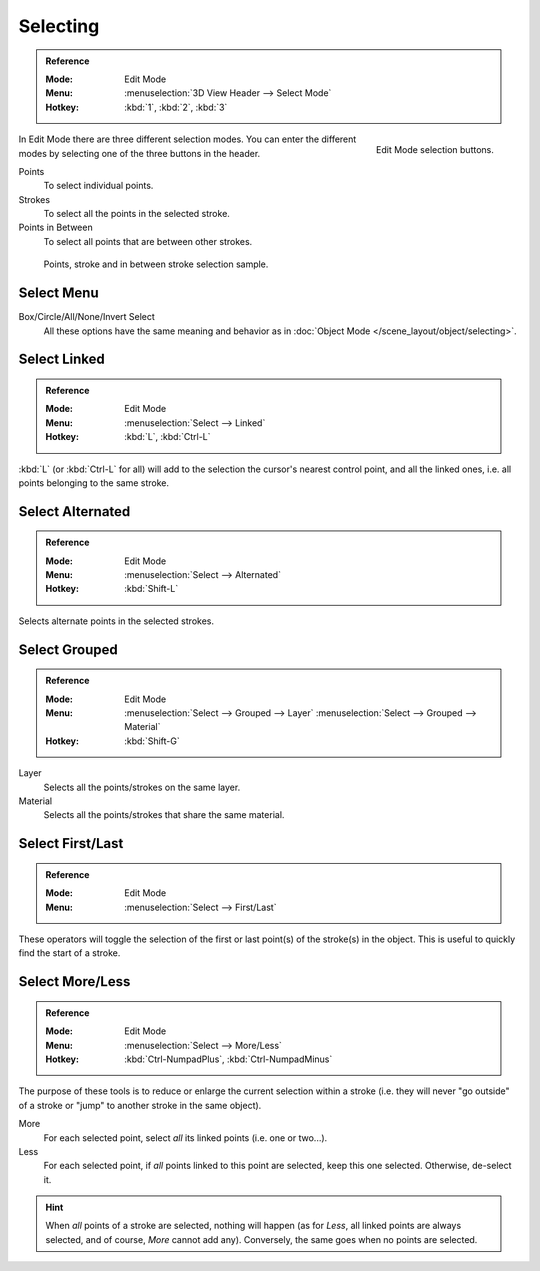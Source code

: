 .. _bpy.types.ToolSettings.gpencil_selectmode:
.. _bpy.ops.gpencil.select:

*********
Selecting
*********

.. admonition:: Reference
   :class: refbox

   :Mode:      Edit Mode
   :Menu:      :menuselection:`3D View Header --> Select Mode`
   :Hotkey:    :kbd:`1`, :kbd:`2`, :kbd:`3`

.. figure:: /images/grease-pencil_selecting_mode-buttons.png
   :align: right

   Edit Mode selection buttons.

In Edit Mode there are three different selection modes.
You can enter the different modes by selecting one of the three buttons in the header.

Points
   To select individual points.

Strokes
   To select all the points in the selected stroke.

Points in Between
   To select all points that are between other strokes.

.. figure:: /images/grease-pencil_selecting_example.png

   Points, stroke and in between stroke selection sample.


Select Menu
===========

Box/Circle/All/None/Invert Select
   All these options have the same meaning and behavior as in
   :doc:`Object Mode </scene_layout/object/selecting>`.


Select Linked
=============

.. admonition:: Reference
   :class: refbox

   :Mode:      Edit Mode
   :Menu:      :menuselection:`Select --> Linked`
   :Hotkey:    :kbd:`L`, :kbd:`Ctrl-L`

:kbd:`L` (or :kbd:`Ctrl-L` for all) will add to the selection the cursor's nearest control point,
and all the linked ones, i.e. all points belonging to the same stroke.


Select Alternated
=================

.. admonition:: Reference
   :class: refbox

   :Mode:      Edit Mode
   :Menu:      :menuselection:`Select --> Alternated`
   :Hotkey:    :kbd:`Shift-L`

Selects alternate points in the selected strokes.


Select Grouped
==============

.. admonition:: Reference
   :class: refbox

   :Mode:      Edit Mode
   :Menu:      :menuselection:`Select --> Grouped --> Layer`
               :menuselection:`Select --> Grouped --> Material`
   :Hotkey:    :kbd:`Shift-G`

Layer
   Selects all the points/strokes on the same layer.
Material
   Selects all the points/strokes that share the same material.


Select First/Last
=================

.. admonition:: Reference
   :class: refbox

   :Mode:      Edit Mode
   :Menu:      :menuselection:`Select --> First/Last`

These operators will toggle the selection of the first or last point(s) of the stroke(s) in the object.
This is useful to quickly find the start of a stroke.


Select More/Less
================

.. admonition:: Reference
   :class: refbox

   :Mode:      Edit Mode
   :Menu:      :menuselection:`Select --> More/Less`
   :Hotkey:    :kbd:`Ctrl-NumpadPlus`, :kbd:`Ctrl-NumpadMinus`

The purpose of these tools is to reduce or enlarge the current selection within a stroke
(i.e. they will never "go outside" of a stroke or "jump" to another stroke in the same object).

More
   For each selected point, select *all* its linked points (i.e. one or two...).
Less
   For each selected point, if *all* points linked to this point are selected, keep this one selected.
   Otherwise, de-select it.

.. hint::

   When *all* points of a stroke are selected, nothing will happen
   (as for *Less*, all linked points are always selected, and of course, *More* cannot add any).
   Conversely, the same goes when no points are selected.
